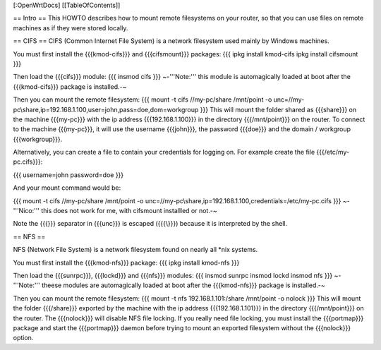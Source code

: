 [:OpenWrtDocs]
[[TableOfContents]]

== Intro ==
This HOWTO describes how to mount remote filesystems on your router, so that you can use files on remote machines as if they were stored locally.

== CIFS ==
CIFS (Common Internet File System) is a network filesystem used mainly by Windows machines.

You must first install the {{{kmod-cifs}}} and {{{cifsmount}}} packages:
{{{
ipkg install kmod-cifs
ipkg install cifsmount
}}}

Then load the {{{cifs}}} module:
{{{
insmod cifs
}}}
~-'''Note:''' this module is automagically loaded at boot after the {{{kmod-cifs}}} package is installed.-~

Then you can mount the remote filesystem:
{{{
mount -t cifs //my-pc/share /mnt/point -o unc=//my-pc\\share,ip=192.168.1.100,user=john,pass=doe,dom=workgroup
}}}
This will mount the folder shared as {{{share}}} on the machine {{{my-pc}}} with the ip address {{{192.168.1.100}}} in the directory {{{/mnt/point}}} on the router. To connect to the machine {{{my-pc}}}, it will use the username {{{john}}}, the password {{{doe}}} and the domain / workgroup {{{workgroup}}}.

Alternatively, you can create a file to contain your credentials for logging on. For example create the file {{{/etc/my-pc.cifs}}}:

{{{
username=john
password=doe
}}}

And your mount command would be:

{{{
mount -t cifs //my-pc/share /mnt/point -o unc=//my-pc\\share,ip=192.168.1.100,credentials=/etc/my-pc.cifs
}}}
~-'''Nico:''' this does not work for me, with cifsmount installled or not.-~

Note the {{{\}}} separator in {{{unc}}} is escaped ({{{\\}}}) because it is interpreted by the shell.

== NFS ==

NFS (Network File System) is a network filesystem found on nearly all *nix systems.

You must first install the {{{kmod-nfs}}} package:
{{{
ipkg install kmod-nfs
}}}

Then load the {{{sunrpc}}}, {{{lockd}}} and {{{nfs}}} modules:
{{{
insmod sunrpc
insmod lockd
insmod nfs
}}}
~-'''Note:''' theese modules are automagically loaded at boot after the {{{kmod-nfs}}} package is installed.-~

Then you can mount the remote filesystem:
{{{
mount -t nfs 192.168.1.101:/share /mnt/point -o nolock
}}}
This will mount the folder {{{/share}}} exported by the machine with the ip address {{{192.168.1.101}}} in the directory {{{/mnt/point}}} on the router. The {{{nolock}}} will disable NFS file locking. If you really need file locking, you must install the {{{portmap}}} package and start the {{{portmap}}} daemon before trying to mount an exported filesystem without the {{{nolock}}} option.
